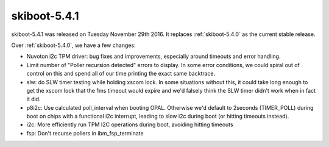.. _skiboot-5.4.1:

=============
skiboot-5.4.1
=============

skiboot-5.4.1 was released on Tuesday November 29th 2016. It replaces
:ref:`skiboot-5.4.0` as the current stable release.

Over :ref:`skiboot-5.4.0`, we have a few changes:

- Nuvoton i2c TPM driver: bug fixes and improvements, especially around
  timeouts and error handling.
- Limit number of "Poller recursion detected" errors to display.
  In some error conditions, we could spiral out of control on this
  and spend all of our time printing the exact same backtrace.
- slw: do SLW timer testing while holding xscom lock.
  In some situations without this, it could take long enough to get
  the xscom lock that the 1ms timeout would expire and we'd falsely
  think the SLW timer didn't work when in fact it did.
- p8i2c: Use calculated poll_interval when booting OPAL.
  Otherwise we'd default to 2seconds (TIMER_POLL) during boot on
  chips with a functional i2c interrupt, leading to slow i2c
  during boot (or hitting timeouts instead).
- i2c: More efficiently run TPM I2C operations during boot, avoiding hitting
  timeouts
- fsp: Don't recurse pollers in ibm_fsp_terminate
